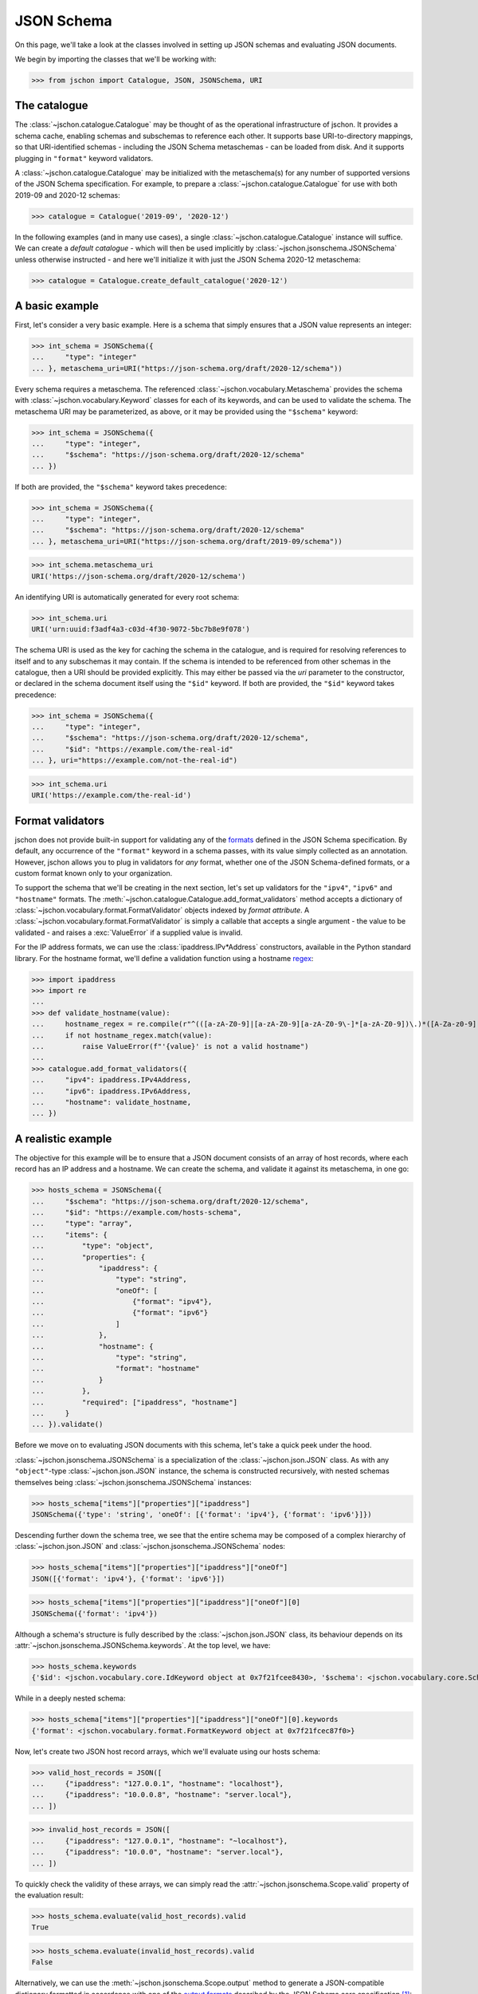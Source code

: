 JSON Schema
===========
On this page, we'll take a look at the classes involved in setting up
JSON schemas and evaluating JSON documents.

We begin by importing the classes that we'll be working with:

>>> from jschon import Catalogue, JSON, JSONSchema, URI

The catalogue
-------------
The :class:`~jschon.catalogue.Catalogue` may be thought of as the operational
infrastructure of jschon. It provides a schema cache, enabling schemas and
subschemas to reference each other. It supports base URI-to-directory mappings,
so that URI-identified schemas - including the JSON Schema metaschemas - can
be loaded from disk. And it supports plugging in ``"format"`` keyword validators.

A :class:`~jschon.catalogue.Catalogue` may be initialized with the metaschema(s)
for any number of supported versions of the JSON Schema specification. For example,
to prepare a :class:`~jschon.catalogue.Catalogue` for use with both 2019-09 and
2020-12 schemas:

>>> catalogue = Catalogue('2019-09', '2020-12')

In the following examples (and in many use cases), a single :class:`~jschon.catalogue.Catalogue`
instance will suffice. We can create a *default catalogue* - which will then be
used implicitly by :class:`~jschon.jsonschema.JSONSchema` unless otherwise
instructed - and here we'll initialize it with just the JSON Schema 2020-12
metaschema:

>>> catalogue = Catalogue.create_default_catalogue('2020-12')

A basic example
---------------
First, let's consider a very basic example. Here is a schema that simply ensures
that a JSON value represents an integer:

>>> int_schema = JSONSchema({
...     "type": "integer"
... }, metaschema_uri=URI("https://json-schema.org/draft/2020-12/schema"))

Every schema requires a metaschema. The referenced :class:`~jschon.vocabulary.Metaschema`
provides the schema with :class:`~jschon.vocabulary.Keyword` classes for each of
its keywords, and can be used to validate the schema. The metaschema URI may be
parameterized, as above, or it may be provided using the ``"$schema"`` keyword:

>>> int_schema = JSONSchema({
...     "type": "integer",
...     "$schema": "https://json-schema.org/draft/2020-12/schema"
... })

If both are provided, the ``"$schema"`` keyword takes precedence:

>>> int_schema = JSONSchema({
...     "type": "integer",
...     "$schema": "https://json-schema.org/draft/2020-12/schema"
... }, metaschema_uri=URI("https://json-schema.org/draft/2019-09/schema"))

>>> int_schema.metaschema_uri
URI('https://json-schema.org/draft/2020-12/schema')

An identifying URI is automatically generated for every root schema:

>>> int_schema.uri
URI('urn:uuid:f3adf4a3-c03d-4f30-9072-5bc7b8e9f078')

The schema URI is used as the key for caching the schema in the catalogue, and
is required for resolving references to itself and to any subschemas it may
contain. If the schema is intended to be referenced from other schemas in the
catalogue, then a URI should be provided explicitly. This may either be passed via
the `uri` parameter to the constructor, or declared in the schema document itself
using the ``"$id"`` keyword. If both are provided, the ``"$id"`` keyword takes
precedence:

>>> int_schema = JSONSchema({
...     "type": "integer",
...     "$schema": "https://json-schema.org/draft/2020-12/schema",
...     "$id": "https://example.com/the-real-id"
... }, uri="https://example.com/not-the-real-id")

>>> int_schema.uri
URI('https://example.com/the-real-id')

Format validators
-----------------
jschon does not provide built-in support for validating any of the
`formats <https://json-schema.org/draft/2020-12/json-schema-validation.html#rfc.section.7.3>`_
defined in the JSON Schema specification. By default, any occurrence of the
``"format"`` keyword in a schema passes, with its value simply collected as an
annotation. However, jschon allows you to plug in validators for *any* format,
whether one of the JSON Schema-defined formats, or a custom format known only
to your organization.

To support the schema that we'll be creating in the next section, let's set up
validators for the ``"ipv4"``, ``"ipv6"`` and ``"hostname"`` formats. The
:meth:`~jschon.catalogue.Catalogue.add_format_validators` method accepts a
dictionary of :class:`~jschon.vocabulary.format.FormatValidator` objects indexed
by *format attribute*. A :class:`~jschon.vocabulary.format.FormatValidator`
is simply a callable that accepts a single argument - the value to be validated -
and raises a :exc:`ValueError` if a supplied value is invalid.

For the IP address formats, we can use the :class:`ipaddress.IPv*Address`
constructors, available in the Python standard library. For the hostname format,
we'll define a validation function using a hostname `regex <https://stackoverflow.com/a/106223>`_:

>>> import ipaddress
>>> import re
...
>>> def validate_hostname(value):
...     hostname_regex = re.compile(r"^(([a-zA-Z0-9]|[a-zA-Z0-9][a-zA-Z0-9\-]*[a-zA-Z0-9])\.)*([A-Za-z0-9]|[A-Za-z0-9][A-Za-z0-9\-]*[A-Za-z0-9])$")
...     if not hostname_regex.match(value):
...         raise ValueError(f"'{value}' is not a valid hostname")
...
>>> catalogue.add_format_validators({
...     "ipv4": ipaddress.IPv4Address,
...     "ipv6": ipaddress.IPv6Address,
...     "hostname": validate_hostname,
... })

A realistic example
------------------------
The objective for this example will be to ensure that a JSON document consists
of an array of host records, where each record has an IP address and a hostname.
We can create the schema, and validate it against its metaschema, in one go:

>>> hosts_schema = JSONSchema({
...     "$schema": "https://json-schema.org/draft/2020-12/schema",
...     "$id": "https://example.com/hosts-schema",
...     "type": "array",
...     "items": {
...         "type": "object",
...         "properties": {
...             "ipaddress": {
...                 "type": "string",
...                 "oneOf": [
...                     {"format": "ipv4"},
...                     {"format": "ipv6"}
...                 ]
...             },
...             "hostname": {
...                 "type": "string",
...                 "format": "hostname"
...             }
...         },
...         "required": ["ipaddress", "hostname"]
...     }
... }).validate()

Before we move on to evaluating JSON documents with this schema, let's take a
quick peek under the hood.

:class:`~jschon.jsonschema.JSONSchema` is a specialization of the :class:`~jschon.json.JSON`
class. As with any ``"object"``-type :class:`~jschon.json.JSON` instance, the schema is
constructed recursively, with nested schemas themselves being :class:`~jschon.jsonschema.JSONSchema`
instances:

>>> hosts_schema["items"]["properties"]["ipaddress"]
JSONSchema({'type': 'string', 'oneOf': [{'format': 'ipv4'}, {'format': 'ipv6'}]})

Descending further down the schema tree, we see that the entire schema may be
composed of a complex hierarchy of :class:`~jschon.json.JSON` and :class:`~jschon.jsonschema.JSONSchema`
nodes:

>>> hosts_schema["items"]["properties"]["ipaddress"]["oneOf"]
JSON([{'format': 'ipv4'}, {'format': 'ipv6'}])

>>> hosts_schema["items"]["properties"]["ipaddress"]["oneOf"][0]
JSONSchema({'format': 'ipv4'})

Although a schema's structure is fully described by the :class:`~jschon.json.JSON`
class, its behaviour depends on its :attr:`~jschon.jsonschema.JSONSchema.keywords`.
At the top level, we have:

>>> hosts_schema.keywords
{'$id': <jschon.vocabulary.core.IdKeyword object at 0x7f21fcee8430>, '$schema': <jschon.vocabulary.core.SchemaKeyword object at 0x7f21fcee8d90>, 'type': <jschon.vocabulary.validation.TypeKeyword object at 0x7f21fcee89a0>, 'items': <jschon.vocabulary.applicator.ItemsKeyword object at 0x7f21fcee8f40>}

While in a deeply nested schema:

>>> hosts_schema["items"]["properties"]["ipaddress"]["oneOf"][0].keywords
{'format': <jschon.vocabulary.format.FormatKeyword object at 0x7f21fcec87f0>}

Now, let's create two JSON host record arrays, which we'll evaluate using our
hosts schema:

>>> valid_host_records = JSON([
...     {"ipaddress": "127.0.0.1", "hostname": "localhost"},
...     {"ipaddress": "10.0.0.8", "hostname": "server.local"},
... ])

>>> invalid_host_records = JSON([
...     {"ipaddress": "127.0.0.1", "hostname": "~localhost"},
...     {"ipaddress": "10.0.0", "hostname": "server.local"},
... ])

To quickly check the validity of these arrays, we can simply read the
:attr:`~jschon.jsonschema.Scope.valid` property of the evaluation result:

>>> hosts_schema.evaluate(valid_host_records).valid
True

>>> hosts_schema.evaluate(invalid_host_records).valid
False

Alternatively, we can use the :meth:`~jschon.jsonschema.Scope.output` method to
generate a JSON-compatible dictionary formatted in accordance with one of the
`output formats <https://json-schema.org/draft/2020-12/json-schema-core.html#output>`_
described by the JSON Schema core specification [#]_:

>>> hosts_schema.evaluate(valid_host_records).output('flag')
{'valid': True}

>>> hosts_schema.evaluate(invalid_host_records).output('basic')
{'valid': False, 'errors': [{'instanceLocation': '', 'keywordLocation': '', 'absoluteKeywordLocation': 'https://example.com/hosts-schema#', 'error': 'The instance failed validation against the schema'}, {'instanceLocation': '/0', 'keywordLocation': '/items', 'absoluteKeywordLocation': 'https://example.com/hosts-schema#/items', 'error': 'The instance failed validation against the schema'}, {'instanceLocation': '/1', 'keywordLocation': '/items', 'absoluteKeywordLocation': 'https://example.com/hosts-schema#/items', 'error': 'The instance failed validation against the schema'}, {'instanceLocation': '/0', 'keywordLocation': '/items/properties', 'absoluteKeywordLocation': 'https://example.com/hosts-schema#/items/properties', 'error': "Properties ['hostname'] are invalid"}, {'instanceLocation': '/0/hostname', 'keywordLocation': '/items/properties/hostname', 'absoluteKeywordLocation': 'https://example.com/hosts-schema#/items/properties/hostname', 'error': 'The instance failed validation against the schema'}, {'instanceLocation': '/0/hostname', 'keywordLocation': '/items/properties/hostname/format', 'absoluteKeywordLocation': 'https://example.com/hosts-schema#/items/properties/hostname/format', 'error': 'The instance is invalid against the "hostname" format: \'~localhost\' is not a valid hostname'}, {'instanceLocation': '/1', 'keywordLocation': '/items/properties', 'absoluteKeywordLocation': 'https://example.com/hosts-schema#/items/properties', 'error': "Properties ['ipaddress'] are invalid"}, {'instanceLocation': '/1/ipaddress', 'keywordLocation': '/items/properties/ipaddress', 'absoluteKeywordLocation': 'https://example.com/hosts-schema#/items/properties/ipaddress', 'error': 'The instance failed validation against the schema'}, {'instanceLocation': '/1/ipaddress', 'keywordLocation': '/items/properties/ipaddress/oneOf', 'absoluteKeywordLocation': 'https://example.com/hosts-schema#/items/properties/ipaddress/oneOf', 'error': 'The instance must be valid against exactly one subschema; it is valid against [] and invalid against [0, 1]'}, {'instanceLocation': '/1/ipaddress', 'keywordLocation': '/items/properties/ipaddress/oneOf/0', 'absoluteKeywordLocation': 'https://example.com/hosts-schema#/items/properties/ipaddress/oneOf/0', 'error': 'The instance failed validation against the schema'}, {'instanceLocation': '/1/ipaddress', 'keywordLocation': '/items/properties/ipaddress/oneOf/0/format', 'absoluteKeywordLocation': 'https://example.com/hosts-schema#/items/properties/ipaddress/oneOf/0/format', 'error': 'The instance is invalid against the "ipv4" format: Expected 4 octets in \'10.0.0\''}, {'instanceLocation': '/1/ipaddress', 'keywordLocation': '/items/properties/ipaddress/oneOf/1', 'absoluteKeywordLocation': 'https://example.com/hosts-schema#/items/properties/ipaddress/oneOf/1', 'error': 'The instance failed validation against the schema'}, {'instanceLocation': '/1/ipaddress', 'keywordLocation': '/items/properties/ipaddress/oneOf/1/format', 'absoluteKeywordLocation': 'https://example.com/hosts-schema#/items/properties/ipaddress/oneOf/1/format', 'error': 'The instance is invalid against the "ipv6" format: At least 3 parts expected in \'10.0.0\''}]}

The scope tree
--------------
So what exactly is this object that the :meth:`~jschon.jsonschema.JSONSchema.evaluate`
method returns?

>>> hosts_schema.evaluate(valid_host_records)
<jschon.jsonschema.Scope object at 0x7f9ff98d9a00>

:class:`~jschon.jsonschema.Scope` is a tree whose structure reflects the dynamic
evaluation path that was taken through a schema (and any referenced schemas) while
evaluating a JSON instance. Each node in the :class:`~jschon.jsonschema.Scope`
tree holds the results of evaluating an instance node against a schema node - or,
to be precise, the results of evaluating an instance *subtree* against a schema
*subtree*. So, the root node of the :class:`~jschon.jsonschema.Scope` tree represents
the result of evaluating the entire instance against the entire schema.

Applications will typically only need to read the :attr:`~jschon.jsonschema.Scope.valid`
property or use the :meth:`~jschon.jsonschema.Scope.output` method at the root of
a :class:`~jschon.jsonschema.Scope` tree, to see the result of evaluating a JSON
document. But for custom keyword development, it will be important to understand
how the :class:`~jschon.jsonschema.Scope` class works - and this will be explained
in the next guide (to do!).

.. [#] jschon currently supports only the ``'flag'`` and ``'basic'`` output formats.
